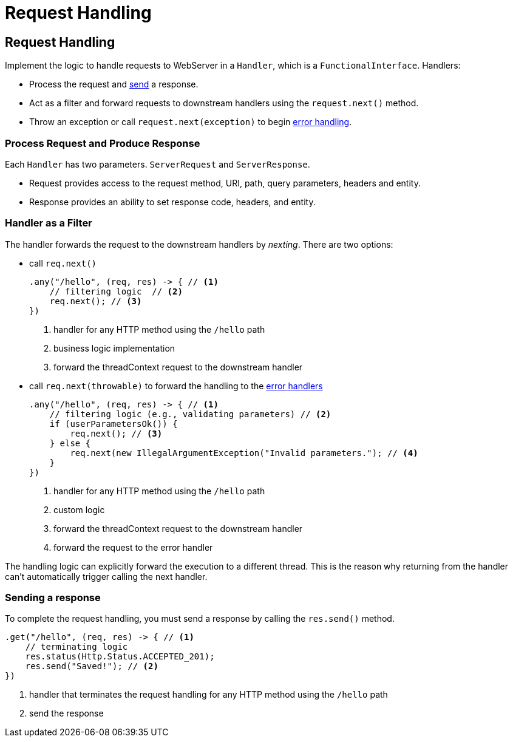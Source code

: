 ///////////////////////////////////////////////////////////////////////////////

    Copyright (c) 2018, 2020 Oracle and/or its affiliates.

    Licensed under the Apache License, Version 2.0 (the "License");
    you may not use this file except in compliance with the License.
    You may obtain a copy of the License at

        http://www.apache.org/licenses/LICENSE-2.0

    Unless required by applicable law or agreed to in writing, software
    distributed under the License is distributed on an "AS IS" BASIS,
    WITHOUT WARRANTIES OR CONDITIONS OF ANY KIND, either express or implied.
    See the License for the specific language governing permissions and
    limitations under the License.

///////////////////////////////////////////////////////////////////////////////

= Request Handling
:h1Prefix: SE
:description: Helidon Reactive WebServer request handling
:keywords: helidon, reactive, reactive streams, reactive java, reactive webserver

== Request Handling

Implement the logic to handle requests to WebServer in a `Handler`, which is a `FunctionalInterface`.
 Handlers:

 * Process the request and <<anchor-sending-response,send>> a response.
 * Act as a filter and forward requests to downstream handlers using the `request.next()`
 method.
 * Throw an exception or call `request.next(exception)` to begin
 <<webserver/05_error-handling.adoc,error handling>>.

=== Process Request and Produce Response
Each `Handler` has two parameters. `ServerRequest` and `ServerResponse`.

* Request provides access to the request method, URI, path, query parameters,
 headers and entity.
* Response provides an ability to set response code, headers, and entity.

[[anchor-filtering]]
=== Handler as a Filter
The handler forwards the request to the downstream handlers by
 _nexting_. There are two options:

* call `req.next()`
+
[source,java]
----
.any("/hello", (req, res) -> { // <1>
    // filtering logic  // <2>
    req.next(); // <3>
})
----
<1> handler for any HTTP method using the `/hello` path
<2> business logic implementation
<3> forward the threadContext request to the downstream handler

* call `req.next(throwable)` to forward the handling to the
 <<webserver/05_error-handling.adoc,error handlers>>
+
[source,java]
----
.any("/hello", (req, res) -> { // <1>
    // filtering logic (e.g., validating parameters) // <2>
    if (userParametersOk()) {
        req.next(); // <3>
    } else {
        req.next(new IllegalArgumentException("Invalid parameters."); // <4>
    }
})
----
<1> handler for any HTTP method using the `/hello` path
<2> custom logic 
<3> forward the threadContext request to the downstream handler
<4> forward the request to the error handler

The handling logic can explicitly forward the execution to a different thread. 
This is the reason why returning from the handler can't automatically
 trigger calling the next handler.

[[anchor-sending-response]]
=== Sending a response
To complete the request handling, you must send a response by calling the `res.send()` method.

[source,java]
----
.get("/hello", (req, res) -> { // <1>
    // terminating logic
    res.status(Http.Status.ACCEPTED_201);
    res.send("Saved!"); // <2>
})
----
<1> handler that terminates the request handling for any HTTP method using the `/hello` path 
<2> send the response
